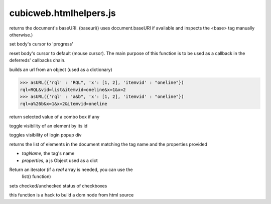 =======================
cubicweb.htmlhelpers.js
=======================
.. module:: cubicweb.htmlhelpers.js

.. function:: baseuri()

returns the document's baseURI. (baseuri() uses document.baseURI if
available and inspects the <base> tag manually otherwise.)

.. function:: setProgressCursor()

set body's cursor to 'progress'

.. function:: resetCursor(result)

reset body's cursor to default (mouse cursor). The main
purpose of this function is to be used as a callback in the
deferreds' callbacks chain.

.. function:: asURL(props)

builds an url from an object (used as a dictionary)

>>> asURL({'rql' : "RQL", 'x': [1, 2], 'itemvid' : "oneline"})
rql=RQL&vid=list&itemvid=oneline&x=1&x=2
>>> asURL({'rql' : "a&b", 'x': [1, 2], 'itemvid' : "oneline"})
rql=a%26b&x=1&x=2&itemvid=oneline

.. function:: firstSelected(selectNode)

return selected value of a combo box if any

.. function:: toggleVisibility(elemId)

toggle visibility of an element by its id

.. function:: popupLoginBox()

toggles visibility of login popup div

.. function getElementsMatching(tagName, properties, \/* optional \*\/ parent)

returns the list of elements in the document matching the tag name
and the properties provided

* `tagName`, the tag's name

* `properties`, a js Object used as a dict

Return an iterator (if a *real* array is needed, you can use the
                     list() function)

.. function:: setCheckboxesState(nameprefix, value, checked)

sets checked/unchecked status of checkboxes

.. function:: html2dom(source)

this function is a hack to build a dom node from html source